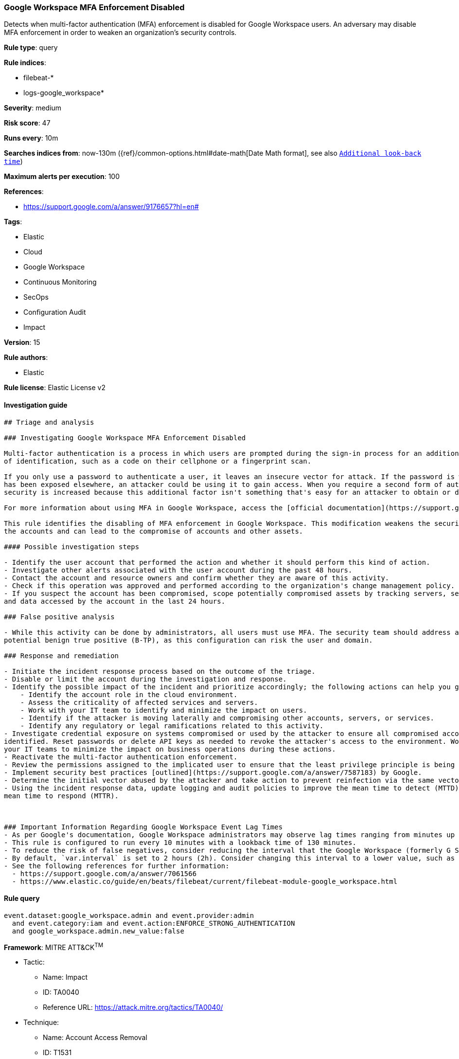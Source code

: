 [[prebuilt-rule-8-2-1-google-workspace-mfa-enforcement-disabled]]
=== Google Workspace MFA Enforcement Disabled

Detects when multi-factor authentication (MFA) enforcement is disabled for Google Workspace users. An adversary may disable MFA enforcement in order to weaken an organization’s security controls.

*Rule type*: query

*Rule indices*: 

* filebeat-*
* logs-google_workspace*

*Severity*: medium

*Risk score*: 47

*Runs every*: 10m

*Searches indices from*: now-130m ({ref}/common-options.html#date-math[Date Math format], see also <<rule-schedule, `Additional look-back time`>>)

*Maximum alerts per execution*: 100

*References*: 

* https://support.google.com/a/answer/9176657?hl=en#

*Tags*: 

* Elastic
* Cloud
* Google Workspace
* Continuous Monitoring
* SecOps
* Configuration Audit
* Impact

*Version*: 15

*Rule authors*: 

* Elastic

*Rule license*: Elastic License v2


==== Investigation guide


[source, markdown]
----------------------------------
## Triage and analysis

### Investigating Google Workspace MFA Enforcement Disabled

Multi-factor authentication is a process in which users are prompted during the sign-in process for an additional form
of identification, such as a code on their cellphone or a fingerprint scan.

If you only use a password to authenticate a user, it leaves an insecure vector for attack. If the password is weak or
has been exposed elsewhere, an attacker could be using it to gain access. When you require a second form of authentication,
security is increased because this additional factor isn't something that's easy for an attacker to obtain or duplicate.

For more information about using MFA in Google Workspace, access the [official documentation](https://support.google.com/a/answer/175197).

This rule identifies the disabling of MFA enforcement in Google Workspace. This modification weakens the security of
the accounts and can lead to the compromise of accounts and other assets.

#### Possible investigation steps

- Identify the user account that performed the action and whether it should perform this kind of action.
- Investigate other alerts associated with the user account during the past 48 hours.
- Contact the account and resource owners and confirm whether they are aware of this activity.
- Check if this operation was approved and performed according to the organization's change management policy.
- If you suspect the account has been compromised, scope potentially compromised assets by tracking servers, services,
and data accessed by the account in the last 24 hours.

### False positive analysis

- While this activity can be done by administrators, all users must use MFA. The security team should address any
potential benign true positive (B-TP), as this configuration can risk the user and domain.

### Response and remediation

- Initiate the incident response process based on the outcome of the triage.
- Disable or limit the account during the investigation and response.
- Identify the possible impact of the incident and prioritize accordingly; the following actions can help you gain context:
    - Identify the account role in the cloud environment.
    - Assess the criticality of affected services and servers.
    - Work with your IT team to identify and minimize the impact on users.
    - Identify if the attacker is moving laterally and compromising other accounts, servers, or services.
    - Identify any regulatory or legal ramifications related to this activity.
- Investigate credential exposure on systems compromised or used by the attacker to ensure all compromised accounts are
identified. Reset passwords or delete API keys as needed to revoke the attacker's access to the environment. Work with
your IT teams to minimize the impact on business operations during these actions.
- Reactivate the multi-factor authentication enforcement.
- Review the permissions assigned to the implicated user to ensure that the least privilege principle is being followed.
- Implement security best practices [outlined](https://support.google.com/a/answer/7587183) by Google.
- Determine the initial vector abused by the attacker and take action to prevent reinfection via the same vector.
- Using the incident response data, update logging and audit policies to improve the mean time to detect (MTTD) and the
mean time to respond (MTTR).



### Important Information Regarding Google Workspace Event Lag Times
- As per Google's documentation, Google Workspace administrators may observe lag times ranging from minutes up to 3 days between the time of an event's occurrence and the event being visible in the Google Workspace admin/audit logs.
- This rule is configured to run every 10 minutes with a lookback time of 130 minutes.
- To reduce the risk of false negatives, consider reducing the interval that the Google Workspace (formerly G Suite) Filebeat module polls Google's reporting API for new events.
- By default, `var.interval` is set to 2 hours (2h). Consider changing this interval to a lower value, such as 10 minutes (10m).
- See the following references for further information:
  - https://support.google.com/a/answer/7061566
  - https://www.elastic.co/guide/en/beats/filebeat/current/filebeat-module-google_workspace.html
----------------------------------

==== Rule query


[source, js]
----------------------------------
event.dataset:google_workspace.admin and event.provider:admin
  and event.category:iam and event.action:ENFORCE_STRONG_AUTHENTICATION
  and google_workspace.admin.new_value:false

----------------------------------

*Framework*: MITRE ATT&CK^TM^

* Tactic:
** Name: Impact
** ID: TA0040
** Reference URL: https://attack.mitre.org/tactics/TA0040/
* Technique:
** Name: Account Access Removal
** ID: T1531
** Reference URL: https://attack.mitre.org/techniques/T1531/

